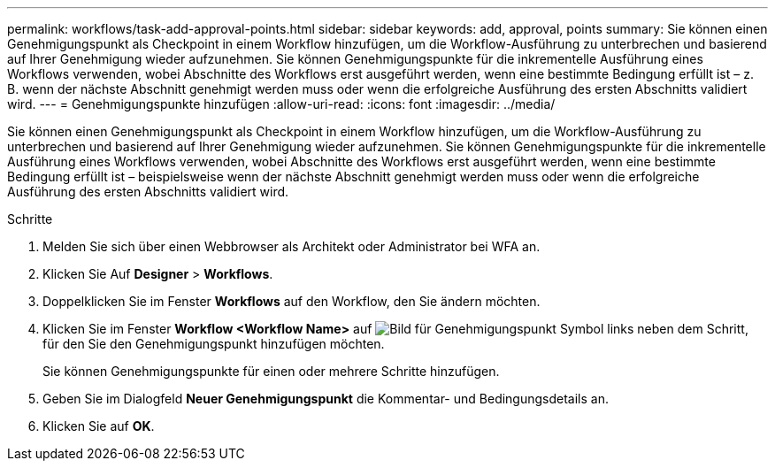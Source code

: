 ---
permalink: workflows/task-add-approval-points.html 
sidebar: sidebar 
keywords: add, approval, points 
summary: Sie können einen Genehmigungspunkt als Checkpoint in einem Workflow hinzufügen, um die Workflow-Ausführung zu unterbrechen und basierend auf Ihrer Genehmigung wieder aufzunehmen. Sie können Genehmigungspunkte für die inkrementelle Ausführung eines Workflows verwenden, wobei Abschnitte des Workflows erst ausgeführt werden, wenn eine bestimmte Bedingung erfüllt ist – z. B. wenn der nächste Abschnitt genehmigt werden muss oder wenn die erfolgreiche Ausführung des ersten Abschnitts validiert wird. 
---
= Genehmigungspunkte hinzufügen
:allow-uri-read: 
:icons: font
:imagesdir: ../media/


[role="lead"]
Sie können einen Genehmigungspunkt als Checkpoint in einem Workflow hinzufügen, um die Workflow-Ausführung zu unterbrechen und basierend auf Ihrer Genehmigung wieder aufzunehmen. Sie können Genehmigungspunkte für die inkrementelle Ausführung eines Workflows verwenden, wobei Abschnitte des Workflows erst ausgeführt werden, wenn eine bestimmte Bedingung erfüllt ist – beispielsweise wenn der nächste Abschnitt genehmigt werden muss oder wenn die erfolgreiche Ausführung des ersten Abschnitts validiert wird.

.Schritte
. Melden Sie sich über einen Webbrowser als Architekt oder Administrator bei WFA an.
. Klicken Sie Auf *Designer* > *Workflows*.
. Doppelklicken Sie im Fenster *Workflows* auf den Workflow, den Sie ändern möchten.
. Klicken Sie im Fenster *Workflow <Workflow Name>* auf image:../media/approval_point_disabled.gif["Bild für Genehmigungspunkt"] Symbol links neben dem Schritt, für den Sie den Genehmigungspunkt hinzufügen möchten.
+
Sie können Genehmigungspunkte für einen oder mehrere Schritte hinzufügen.

. Geben Sie im Dialogfeld *Neuer Genehmigungspunkt* die Kommentar- und Bedingungsdetails an.
. Klicken Sie auf *OK*.

